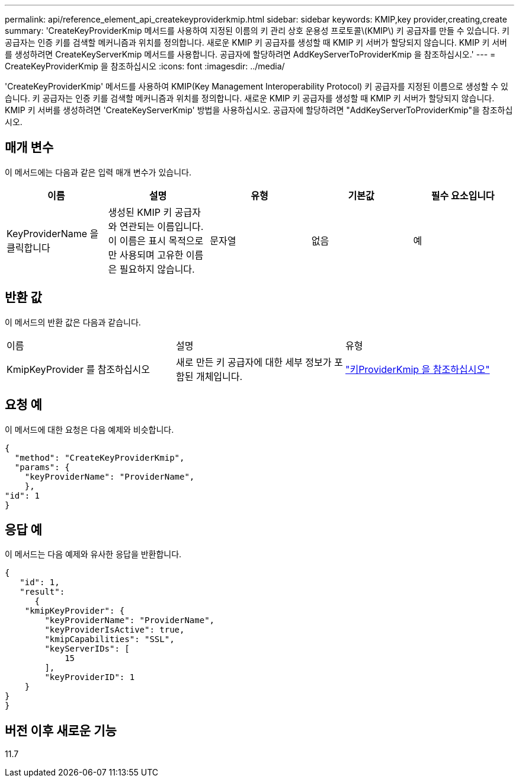 ---
permalink: api/reference_element_api_createkeyproviderkmip.html 
sidebar: sidebar 
keywords: KMIP,key provider,creating,create 
summary: 'CreateKeyProviderKmip 메서드를 사용하여 지정된 이름의 키 관리 상호 운용성 프로토콜\(KMIP\) 키 공급자를 만들 수 있습니다. 키 공급자는 인증 키를 검색할 메커니즘과 위치를 정의합니다. 새로운 KMIP 키 공급자를 생성할 때 KMIP 키 서버가 할당되지 않습니다. KMIP 키 서버를 생성하려면 CreateKeyServerKmip 메서드를 사용합니다. 공급자에 할당하려면 AddKeyServerToProviderKmip 을 참조하십시오.' 
---
= CreateKeyProviderKmip 을 참조하십시오
:icons: font
:imagesdir: ../media/


[role="lead"]
'CreateKeyProviderKmip' 메서드를 사용하여 KMIP(Key Management Interoperability Protocol) 키 공급자를 지정된 이름으로 생성할 수 있습니다. 키 공급자는 인증 키를 검색할 메커니즘과 위치를 정의합니다. 새로운 KMIP 키 공급자를 생성할 때 KMIP 키 서버가 할당되지 않습니다. KMIP 키 서버를 생성하려면 'CreateKeyServerKmip' 방법을 사용하십시오. 공급자에 할당하려면 "AddKeyServerToProviderKmip"을 참조하십시오.



== 매개 변수

이 메서드에는 다음과 같은 입력 매개 변수가 있습니다.

|===
| 이름 | 설명 | 유형 | 기본값 | 필수 요소입니다 


 a| 
KeyProviderName 을 클릭합니다
 a| 
생성된 KMIP 키 공급자와 연관되는 이름입니다. 이 이름은 표시 목적으로만 사용되며 고유한 이름은 필요하지 않습니다.
 a| 
문자열
 a| 
없음
 a| 
예

|===


== 반환 값

이 메서드의 반환 값은 다음과 같습니다.

|===


| 이름 | 설명 | 유형 


 a| 
KmipKeyProvider 를 참조하십시오
 a| 
새로 만든 키 공급자에 대한 세부 정보가 포함된 개체입니다.
 a| 
link:reference_element_api_keyproviderkmip.md#["키ProviderKmip 을 참조하십시오"]

|===


== 요청 예

이 메서드에 대한 요청은 다음 예제와 비슷합니다.

[listing]
----
{
  "method": "CreateKeyProviderKmip",
  "params": {
    "keyProviderName": "ProviderName",
    },
"id": 1
}
----


== 응답 예

이 메서드는 다음 예제와 유사한 응답을 반환합니다.

[listing]
----
{
   "id": 1,
   "result":
      {
    "kmipKeyProvider": {
        "keyProviderName": "ProviderName",
        "keyProviderIsActive": true,
        "kmipCapabilities": "SSL",
        "keyServerIDs": [
            15
        ],
        "keyProviderID": 1
    }
}
}
----


== 버전 이후 새로운 기능

11.7
